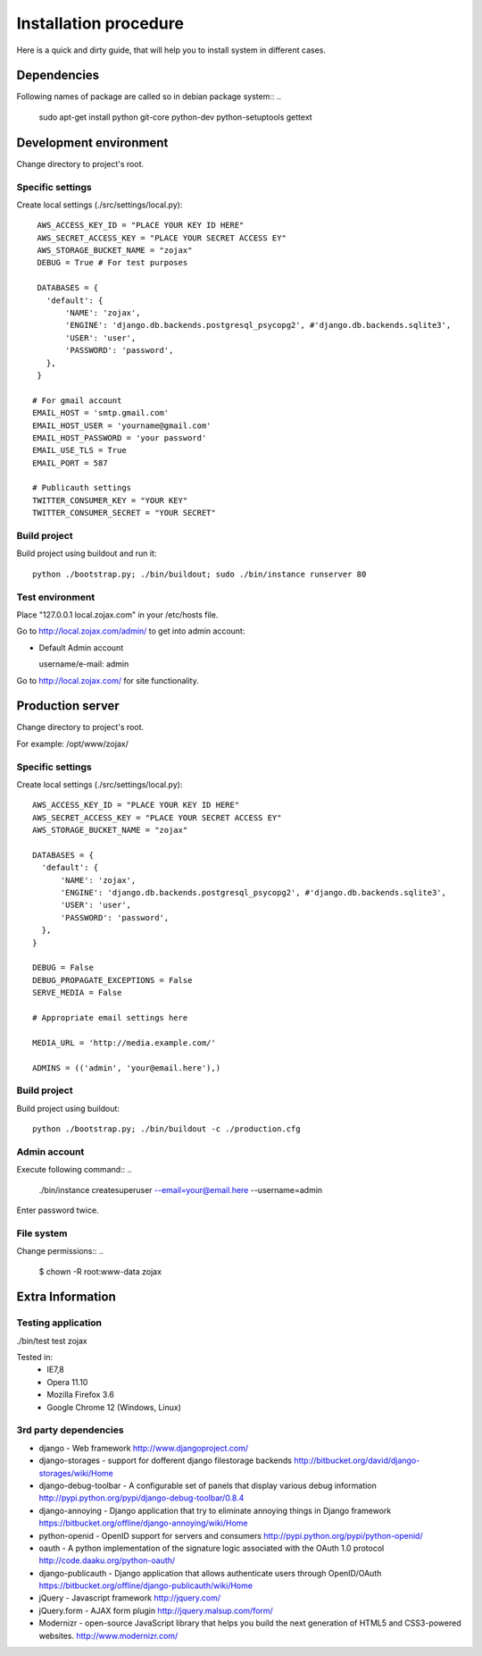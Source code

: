 **********************
Installation procedure
**********************

Here is a quick and dirty guide, that will help you to install system in different cases.


.. _dependencies:

Dependencies
============
..
Following names of package are called so in debian package system::
..
  sudo apt-get install python git-core python-dev python-setuptools gettext


.. _development-environment:..

Development environment
=======================

Change directory to project's root.

Specific settings
-----------------

Create local settings (./src/settings/local.py)::

    AWS_ACCESS_KEY_ID = "PLACE YOUR KEY ID HERE"
    AWS_SECRET_ACCESS_KEY = "PLACE YOUR SECRET ACCESS EY"
    AWS_STORAGE_BUCKET_NAME = "zojax"
    DEBUG = True # For test purposes

    DATABASES = {
      'default': {
          'NAME': 'zojax',
          'ENGINE': 'django.db.backends.postgresql_psycopg2', #'django.db.backends.sqlite3',
          'USER': 'user',
          'PASSWORD': 'password',
      },
    }

   # For gmail account
   EMAIL_HOST = 'smtp.gmail.com'
   EMAIL_HOST_USER = 'yourname@gmail.com'
   EMAIL_HOST_PASSWORD = 'your password'
   EMAIL_USE_TLS = True
   EMAIL_PORT = 587

   # Publicauth settings
   TWITTER_CONSUMER_KEY = "YOUR KEY"
   TWITTER_CONSUMER_SECRET = "YOUR SECRET"

Build project
-------------

Build project using buildout and run it::

  python ./bootstrap.py; ./bin/buildout; sudo ./bin/instance runserver 80


Test environment
----------------

Place "127.0.0.1    local.zojax.com" in your /etc/hosts file.

Go to http://local.zojax.com/admin/ to get into admin account:

- Default Admin account

  username/e-mail: admin
..
  password: admin

Go to  http://local.zojax.com/ for site functionality.


Production server
=================

Change directory to project's root.

For example: /opt/www/zojax/

Specific settings
-----------------

Create local settings (./src/settings/local.py)::

    AWS_ACCESS_KEY_ID = "PLACE YOUR KEY ID HERE"
    AWS_SECRET_ACCESS_KEY = "PLACE YOUR SECRET ACCESS EY"
    AWS_STORAGE_BUCKET_NAME = "zojax"

    DATABASES = {
      'default': {
          'NAME': 'zojax',
          'ENGINE': 'django.db.backends.postgresql_psycopg2', #'django.db.backends.sqlite3',
          'USER': 'user',
          'PASSWORD': 'password',
      },
    }

    DEBUG = False
    DEBUG_PROPAGATE_EXCEPTIONS = False
    SERVE_MEDIA = False

    # Appropriate email settings here

    MEDIA_URL = 'http://media.example.com/'

    ADMINS = (('admin', 'your@email.here'),)

Build project
-------------

Build project using buildout::

  python ./bootstrap.py; ./bin/buildout -c ./production.cfg

Admin account
-------------
..
Execute following command::
..
  ./bin/instance createsuperuser --email=your@email.here --username=admin

Enter password twice.


File system
-----------

Change permissions::
..
  $ chown -R  root:www-data zojax

Extra Information
=================

Testing application
-------------------
./bin/test test zojax

Tested in:
 - IE7,8
 - Opera 11.10
 - Mozilla Firefox 3.6
 - Google Chrome 12 (Windows, Linux)

3rd party dependencies
----------------------

- django - Web framework http://www.djangoproject.com/
- django-storages - support for dofferent django filestorage backends http://bitbucket.org/david/django-storages/wiki/Home
- django-debug-toolbar - A configurable set of panels that display various debug information http://pypi.python.org/pypi/django-debug-toolbar/0.8.4
- django-annoying - Django application that try to eliminate annoying things in Django framework https://bitbucket.org/offline/django-annoying/wiki/Home
- python-openid - OpenID support for servers and consumers http://pypi.python.org/pypi/python-openid/
- oauth - A python implementation of the signature logic associated with the OAuth 1.0 protocol http://code.daaku.org/python-oauth/
- django-publicauth - Django application that allows authenticate users through OpenID/OAuth https://bitbucket.org/offline/django-publicauth/wiki/Home
- jQuery - Javascript framework http://jquery.com/
- jQuery.form - AJAX form plugin http://jquery.malsup.com/form/
- Modernizr - open-source JavaScript library that helps you build the next generation of HTML5 and CSS3-powered websites. http://www.modernizr.com/